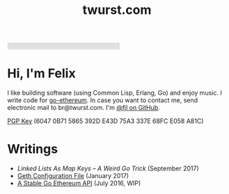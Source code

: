 #+TITLE: twurst.com
#+STARTUP: showeverything

░░░░░░░░░░░░░░░░░░░░░░░░░░

* Hi, I'm Felix

I like building software (using Common Lisp, Erlang, Go) and enjoy music. I write code for
[[https://github.com/ethereum/go-ethereum][go-ethereum]]. In case you want to contact me,
send electronic mail to br@twurst.com. I'm [[https://github.com/fjl][@fjl on GitHub]].

[[file:fjl-pgp-key.txt][PGP Key]] (6047 0B71 5865 392D E43D 75A3 337E 68FC E058 A81C)

* Writings

- [[file+emacs:articles/list-map-key.org][Linked Lists As Map Keys -- A Weird Go Trick]] (September 2017)
- [[file:articles/geth-config-file.org][Geth Configuration File]] (January 2017)
- [[file:articles/geth-1.5-api.org][A Stable Go Ethereum API]] (July 2016, WIP)

